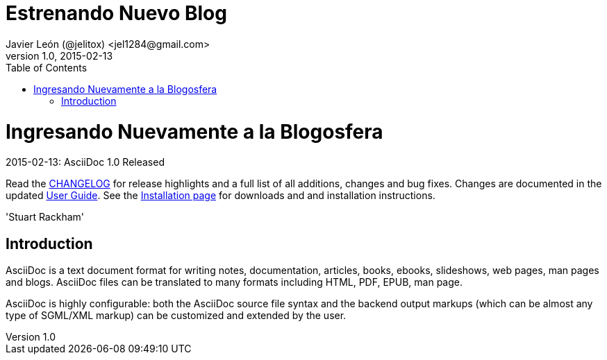 = Estrenando Nuevo Blog 
Javier León (@jelitox) <jel1284@gmail.com>
v1.0, 2015-02-13
:toc:
:imagesdir: assets/images
:homepage: http://blog.javierleon.com.ve


Ingresando Nuevamente a la Blogosfera
=====================================
// Web page meta data.
:keywords: AsciiDoc, DocBook, EPUB, PDF, ebooks, slideshow, slidy, man page
:description: AsciiDoc is a text document format for writing notes, +
documentation, articles, books, ebooks, slideshows, +
web pages, man pages and blogs. AsciiDoc files can be +
translated to many formats including HTML, PDF, EPUB, +
man page.


.{revdate}: AsciiDoc {revnumber} Released
************************************************************************
Read the link:CHANGELOG.html[CHANGELOG] for release highlights and a
full list of all additions, changes and bug fixes. Changes are
documented in the updated link:userguide.html[User Guide]. See the
link:INSTALL.html[Installation page] for downloads and and
installation instructions.

'Stuart Rackham'
************************************************************************

Introduction
------------
{description}

AsciiDoc is highly configurable: both the AsciiDoc source file syntax
and the backend output markups (which can be almost any type of
SGML/XML markup) can be customized and extended by the user.
